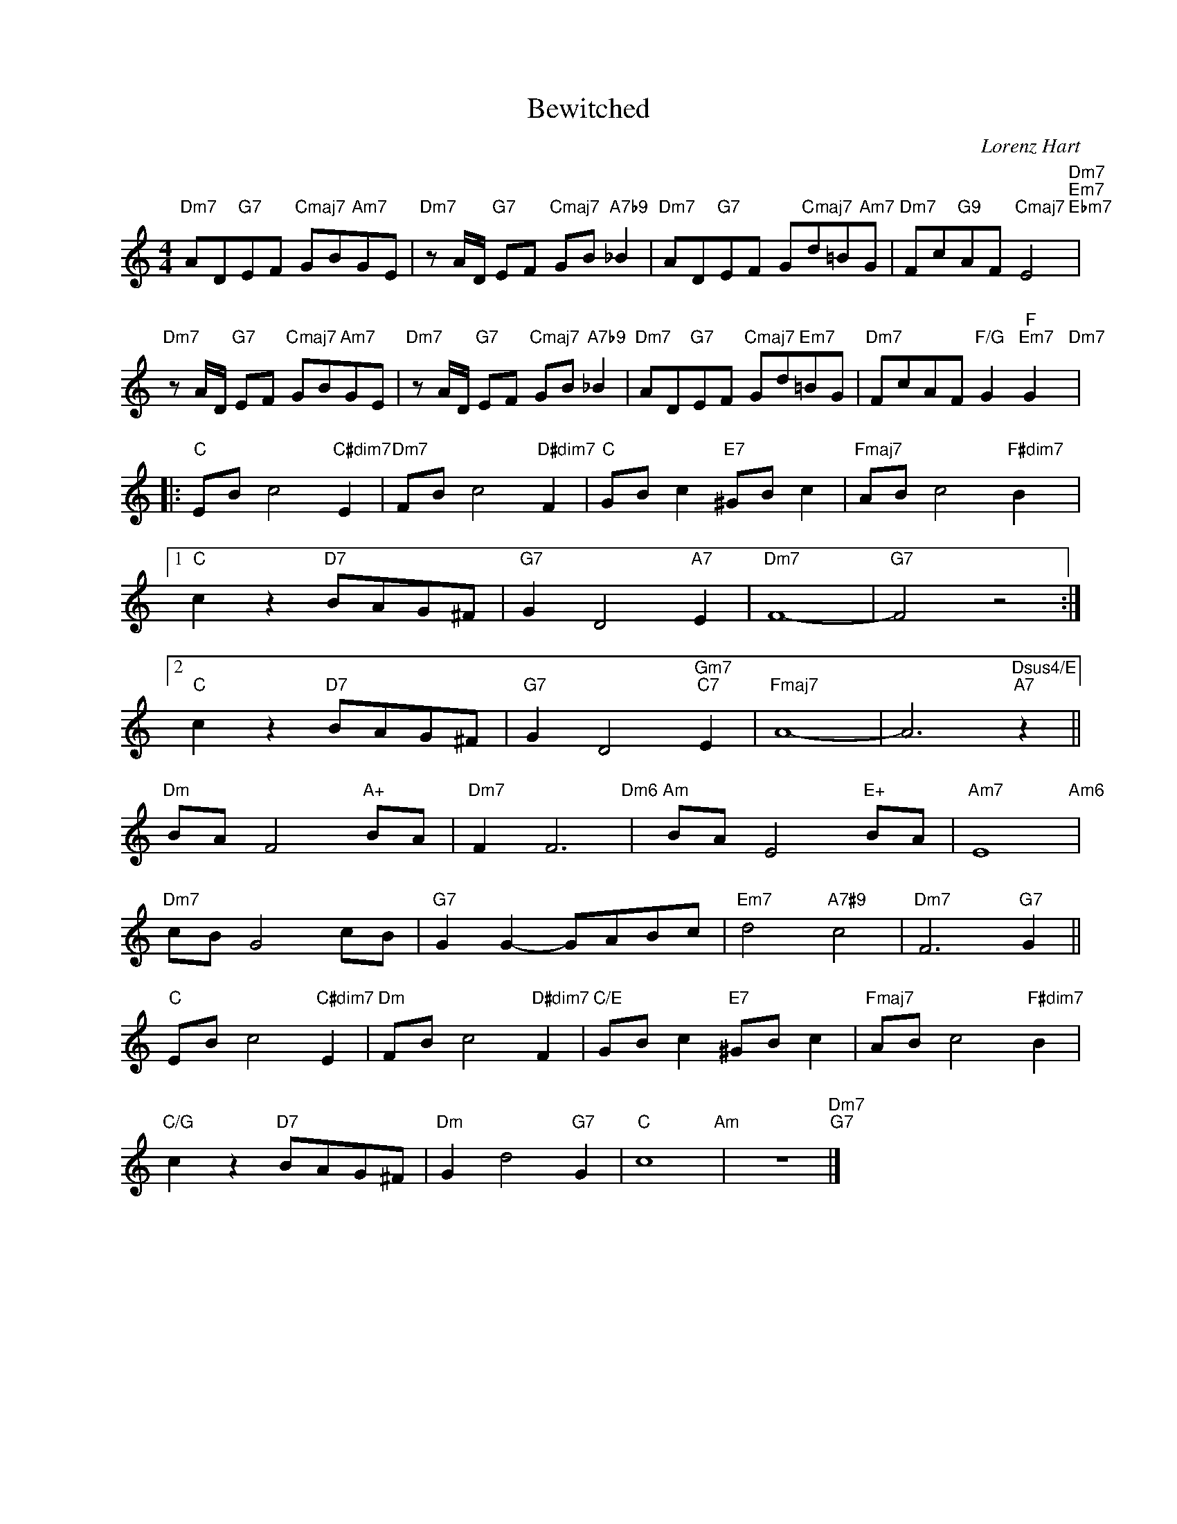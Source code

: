 X:1
T:Bewitched
C:Lorenz Hart
Z:Richard Rodgers
Z:Copyright Â© www.realbook.site
L:1/8
M:4/4
I:linebreak $
K:C
V:1 treble nm=" " snm=" "
V:1
"Dm7" AD"G7"EF"Cmaj7" GB"Am7"GE |"Dm7" z A/D/"G7" EF"Cmaj7" GB"A7b9" _B2 | %2
"Dm7" AD"G7"EF G"Cmaj7"d=B"Am7"G |"Dm7" Fc"G9"AF"Cmaj7" E4"Dm7""Em7""Ebm7" |$ %4
"Dm7" z A/D/"G7" EF"Cmaj7" GB"Am7"GE |"Dm7" z A/D/"G7" EF"Cmaj7" GB"A7b9" _B2 | %6
"Dm7" AD"G7"EF"Cmaj7" Gd"Em7"=BG |"Dm7" FcAF"F/G" G2"F""Em7" G2"Dm7" |:$"C" EB c4"C#dim7" E2 | %9
"Dm7" FB c4"D#dim7" F2 |"C" GB c2"E7" ^GB c2 |"Fmaj7" AB c4"F#dim7" B2 |1$"C" c2 z2"D7" BAG^F | %13
"G7" G2 D4"A7" E2 |"Dm7" F8- |"G7" F4 z4 :|2$"C" c2 z2"D7" BAG^F |"G7" G2 D4"Gm7""C7" E2 | %18
"Fmaj7" A8- | A6"Dsus4/E""A7" z2 ||$"Dm" BA F4"A+" BA |"Dm7" F2 F6"Dm6" |"Am" BA E4"E+" BA | %23
"Am7" E8"Am6" |$"Dm7" cB G4 cB |"G7" G2 G2- GABc |"Em7" d4"A7#9" c4 |"Dm7" F6"G7" G2 ||$ %28
"C" EB c4"C#dim7" E2 |"Dm" FB c4"D#dim7" F2 |"C/E" GB c2"E7" ^GB c2 |"Fmaj7" AB c4"F#dim7" B2 |$ %32
"C/G" c2 z2"D7" BAG^F |"Dm" G2 d4"G7" G2 |"C" c8"Am" | z8"Dm7""G7" |] %36

